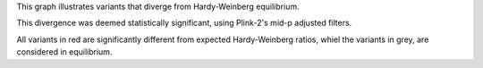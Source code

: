 This graph illustrates variants that diverge from Hardy-Weinberg equilibrium.

This divergence was deemed statistically significant, using Plink-2's mid-p adjusted filters.

All variants in red are significantly different from expected Hardy-Weinberg ratios, whiel the variants in grey, are considered in equilibrium.